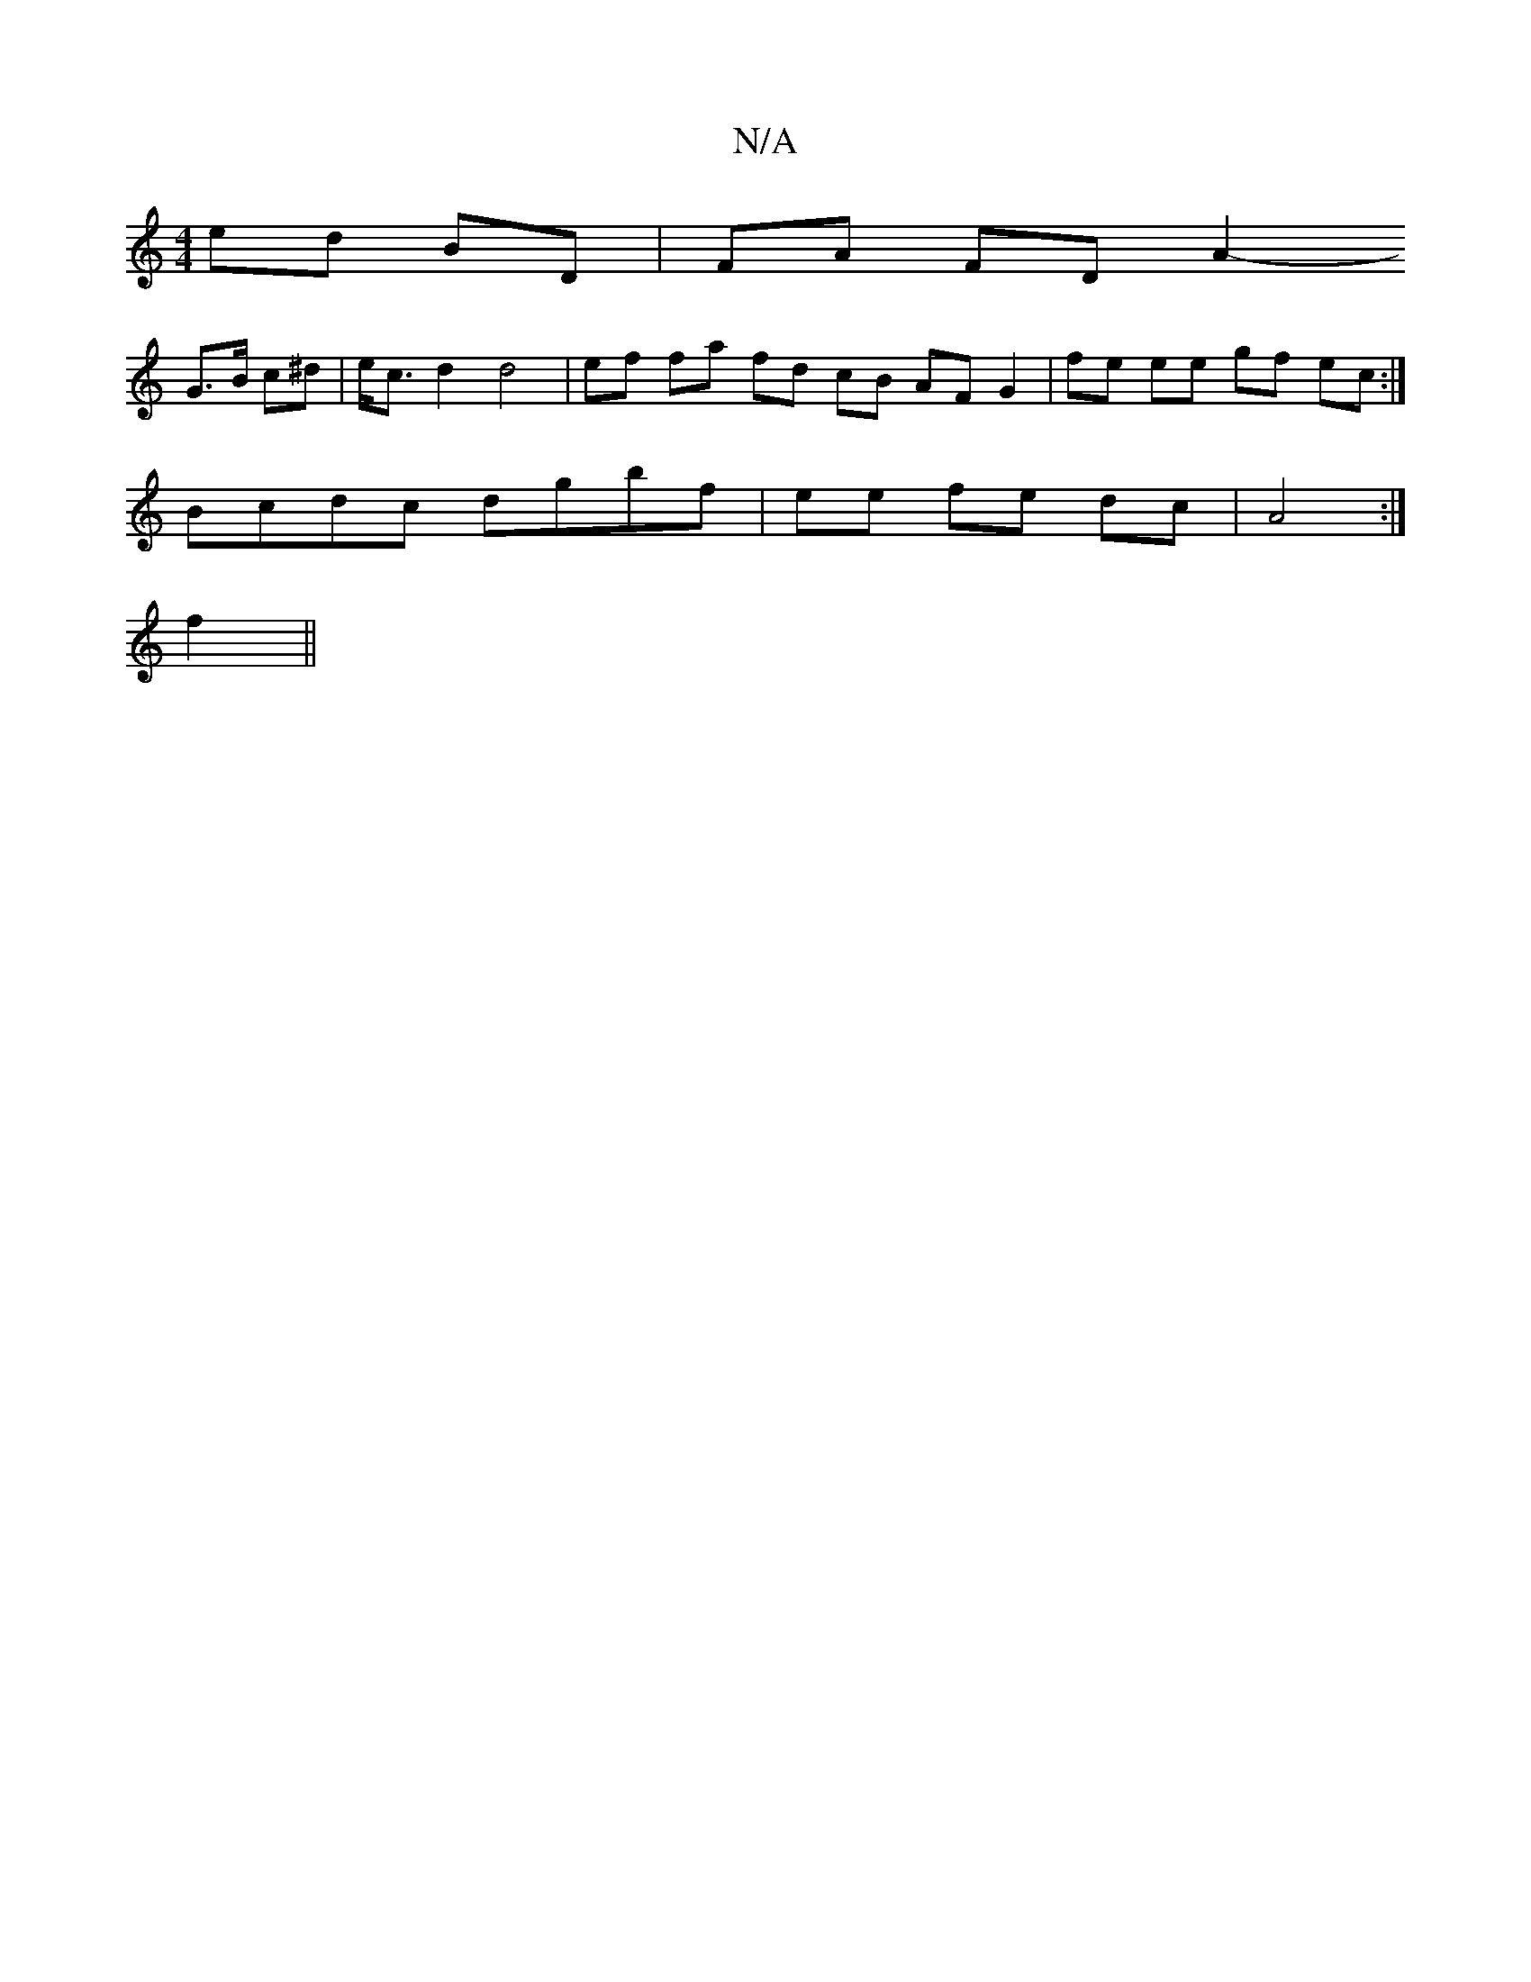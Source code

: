 X:1
T:N/A
M:4/4
R:N/A
K:Cmajor
ed BD | FA FD A2 
-G>B c^d | e<c d2 d4 | ef fa fd cB AF G2|fe ee gf- ec :|
Bcdc dgbf | ee fe dc | A4 :|
f2 ||

|: fd| ed- de c3/2B/2 A |
D2 D z (3ABc B2 | AB cB cB|AB Ac dB | AB cd dc | e2 dB Ac | af 